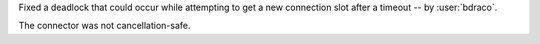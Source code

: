 Fixed a deadlock that could occur while attempting to get a new connection slot after a timeout -- by :user:`bdraco`.

The connector was not cancellation-safe.
